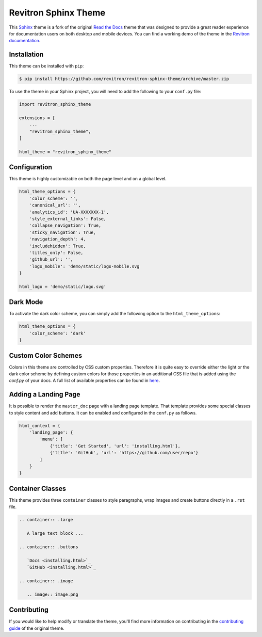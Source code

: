**************************
Revitron Sphinx Theme
**************************

This Sphinx_ theme is a fork of the original `Read the Docs`_ theme
that was designed to provide a great reader experience for
documentation users on both desktop and mobile devices. You can find
a working demo of the theme in the `Revitron documentation`_.

.. _Sphinx: http://www.sphinx-doc.org
.. _Read the Docs: https://github.com/readthedocs/sphinx_rtd_theme
.. _Revitron documentation: https://revitron.readthedocs.io/en/latest/

.. image:: https://raw.githubusercontent.com/marcantondahmen/media-files/master/themes/revitron/default.png

Installation
============

This theme can be installed with ``pip``:

.. code:: console

   $ pip install https://github.com/revitron/revitron-sphinx-theme/archive/master.zip

To use the theme in your Sphinx project, you will need to add the following to
your ``conf.py`` file:

.. code:: python

    import revitron_sphinx_theme

    extensions = [
        ...
        "revitron_sphinx_theme",
    ]

    html_theme = "revitron_sphinx_theme"

Configuration
=============

This theme is highly customizable on both the page level and on a global level.

.. code:: python

    html_theme_options = {
        'color_scheme': '',
        'canonical_url': '',
        'analytics_id': 'UA-XXXXXXX-1', 
        'style_external_links': False,
        'collapse_navigation': True,
        'sticky_navigation': True,
        'navigation_depth': 4,
        'includehidden': True,
        'titles_only': False,
        'github_url': '',
        'logo_mobile': 'demo/static/logo-mobile.svg
    }

    html_logo = 'demo/static/logo.svg'

Dark Mode
=========

.. image:: https://raw.githubusercontent.com/marcantondahmen/media-files/master/themes/revitron/default-dark.png

To activate the dark color scheme, you can simply add the following option to the ``html_theme_options``:

.. code:: python

    html_theme_options = {
        'color_scheme': 'dark'
    }

Custom Color Schemes
====================

Colors in this theme are controlled by CSS custom properties. Therefore it is quite easy to override either the light or the 
dark color scheme by defining custom colors for those properties in an additional CSS file that is added 
using the `conf.py` of your docs. A full list of available properties can be found in `here <https://github.com/revitron/revitron-sphinx-theme/blob/master/src/sass/_colors.sass>`_.

Adding a Landing Page
=====================

It is possible to render the ``master_doc`` page with a landing page template. 
That template provides some special classes to style content and add buttons. 
It can be enabled and configured in the ``conf.py`` as follows.

.. code:: python

    html_context = {
        'landing_page': {
            'menu': [
                {'title': 'Get Started', 'url': 'installing.html'},
                {'title': 'GitHub', 'url': 'https://github.com/user/repo'}
            ]
        } 
    }

.. image:: https://raw.githubusercontent.com/marcantondahmen/media-files/master/themes/revitron/landing.png

.. image:: https://raw.githubusercontent.com/marcantondahmen/media-files/master/themes/revitron/landing-dark.png


Container Classes
=================

This theme provides three ``container`` classes to style paragraphs, wrap images and create buttons directly in a ``.rst`` file.

.. code:: 

    .. container:: .large
    
       A large text block ...

    .. container:: .buttons

       `Docs <installing.html>`_
       `GitHub <installing.html>`_

    .. container:: .image

       .. image:: image.png

.. image:: https://raw.githubusercontent.com/marcantondahmen/media-files/master/themes/revitron/mobile.png

Contributing
============

If you would like to help modify or translate the theme, you'll find more
information on contributing in the `contributing guide`_ of the original theme.

.. _contributing guide: https://sphinx-rtd-theme.readthedocs.io/en/latest/contributing.html
